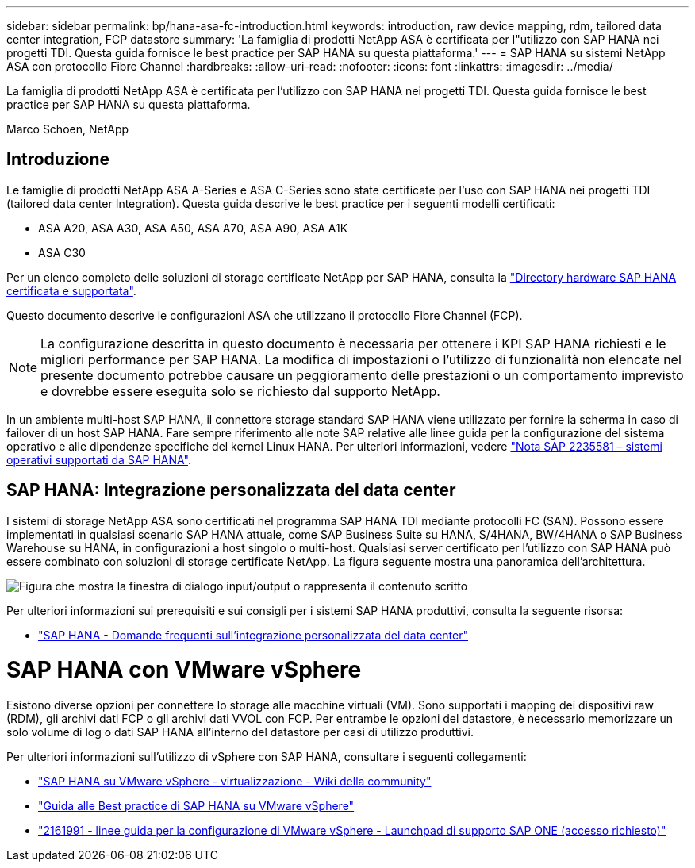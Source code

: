 ---
sidebar: sidebar 
permalink: bp/hana-asa-fc-introduction.html 
keywords: introduction, raw device mapping, rdm, tailored data center integration, FCP datastore 
summary: 'La famiglia di prodotti NetApp ASA è certificata per l"utilizzo con SAP HANA nei progetti TDI. Questa guida fornisce le best practice per SAP HANA su questa piattaforma.' 
---
= SAP HANA su sistemi NetApp ASA con protocollo Fibre Channel
:hardbreaks:
:allow-uri-read: 
:nofooter: 
:icons: font
:linkattrs: 
:imagesdir: ../media/


[role="lead"]
La famiglia di prodotti NetApp ASA è certificata per l'utilizzo con SAP HANA nei progetti TDI. Questa guida fornisce le best practice per SAP HANA su questa piattaforma.

Marco Schoen, NetApp



== Introduzione

Le famiglie di prodotti NetApp ASA A-Series e ASA C-Series sono state certificate per l'uso con SAP HANA nei progetti TDI (tailored data center Integration). Questa guida descrive le best practice per i seguenti modelli certificati:

* ASA A20, ASA A30, ASA A50, ASA A70, ASA A90, ASA A1K
* ASA C30


Per un elenco completo delle soluzioni di storage certificate NetApp per SAP HANA, consulta la https://www.sap.com/dmc/exp/2014-09-02-hana-hardware/enEN/#/solutions?filters=v:deCertified;ve:13["Directory hardware SAP HANA certificata e supportata"^].

Questo documento descrive le configurazioni ASA che utilizzano il protocollo Fibre Channel (FCP).


NOTE: La configurazione descritta in questo documento è necessaria per ottenere i KPI SAP HANA richiesti e le migliori performance per SAP HANA. La modifica di impostazioni o l'utilizzo di funzionalità non elencate nel presente documento potrebbe causare un peggioramento delle prestazioni o un comportamento imprevisto e dovrebbe essere eseguita solo se richiesto dal supporto NetApp.

In un ambiente multi-host SAP HANA, il connettore storage standard SAP HANA viene utilizzato per fornire la scherma in caso di failover di un host SAP HANA. Fare sempre riferimento alle note SAP relative alle linee guida per la configurazione del sistema operativo e alle dipendenze specifiche del kernel Linux HANA. Per ulteriori informazioni, vedere https://launchpad.support.sap.com/["Nota SAP 2235581 – sistemi operativi supportati da SAP HANA"^].



== SAP HANA: Integrazione personalizzata del data center

I sistemi di storage NetApp ASA sono certificati nel programma SAP HANA TDI mediante protocolli FC (SAN). Possono essere implementati in qualsiasi scenario SAP HANA attuale, come SAP Business Suite su HANA, S/4HANA, BW/4HANA o SAP Business Warehouse su HANA, in configurazioni a host singolo o multi-host. Qualsiasi server certificato per l'utilizzo con SAP HANA può essere combinato con soluzioni di storage certificate NetApp. La figura seguente mostra una panoramica dell'architettura.

image:saphana_aff_fc_image1.png["Figura che mostra la finestra di dialogo input/output o rappresenta il contenuto scritto"]

Per ulteriori informazioni sui prerequisiti e sui consigli per i sistemi SAP HANA produttivi, consulta la seguente risorsa:

* http://go.sap.com/documents/2016/05/e8705aae-717c-0010-82c7-eda71af511fa.html["SAP HANA - Domande frequenti sull'integrazione personalizzata del data center"^]




= SAP HANA con VMware vSphere

Esistono diverse opzioni per connettere lo storage alle macchine virtuali (VM). Sono supportati i mapping dei dispositivi raw (RDM), gli archivi dati FCP o gli archivi dati VVOL con FCP. Per entrambe le opzioni del datastore, è necessario memorizzare un solo volume di log o dati SAP HANA all'interno del datastore per casi di utilizzo produttivi.

Per ulteriori informazioni sull'utilizzo di vSphere con SAP HANA, consultare i seguenti collegamenti:

* https://help.sap.com/docs/SUPPORT_CONTENT/virtualization/3362185751.html["SAP HANA su VMware vSphere - virtualizzazione - Wiki della community"^]
* https://www.vmware.com/docs/sap_hana_on_vmware_vsphere_best_practices_guide-white-paper["Guida alle Best practice di SAP HANA su VMware vSphere"^]
* https://launchpad.support.sap.com/["2161991 - linee guida per la configurazione di VMware vSphere - Launchpad di supporto SAP ONE (accesso richiesto)"^]

